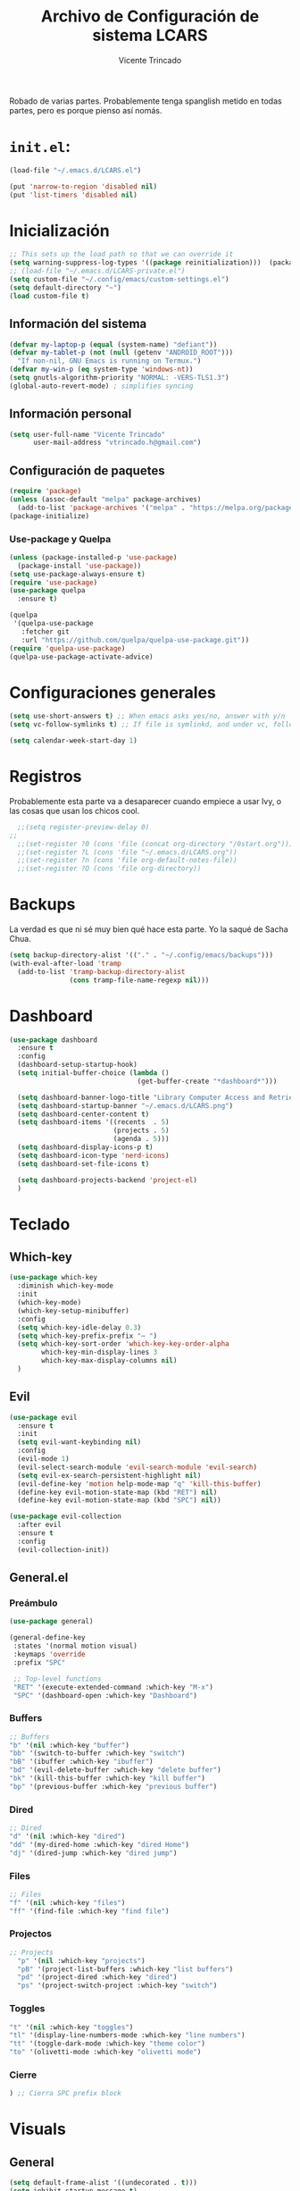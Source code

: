 #+TITLE: Archivo de Configuración de sistema LCARS
#+AUTHOR: Vicente Trincado
#+EMAIL: vtrincado.h@gmail.com
#+PROPERTY: header-args:emacs-lisp :tangle yes :results silent :exports code :toc off
#+auto_tangle: t

:PROPERTIES:
:CUSTOM_ID: babel-init
:END:
<<babel-init>>

Robado de varias partes. Probablemente tenga spanglish metido en todas partes, pero es porque pienso así nomás.


* =init.el=:
#+begin_src emacs-lisp :tangle "~/.emacs.d/init.el" :eval no 
  (load-file "~/.emacs.d/LCARS.el")

  (put 'narrow-to-region 'disabled nil)
  (put 'list-timers 'disabled nil)
#+end_src

* Inicialización
#+begin_src emacs-lisp
  ;; This sets up the load path so that we can override it
  (setq warning-suppress-log-types '((package reinitialization)))  (package-initialize)
  ;; (load-file "~/.emacs.d/LCARS-private.el")
  (setq custom-file "~/.config/emacs/custom-settings.el")
  (setq default-directory "~") 
  (load custom-file t)
#+end_src

** Información del sistema
#+begin_src emacs-lisp
  (defvar my-laptop-p (equal (system-name) "defiant"))
  (defvar my-tablet-p (not (null (getenv "ANDROID_ROOT")))
    "If non-nil, GNU Emacs is running on Termux.")
  (defvar my-win-p (eq system-type 'windows-nt))
  (setq gnutls-algorithm-priority "NORMAL: -VERS-TLS1.3")
  (global-auto-revert-mode) ; simplifies syncing
#+end_src

** Información personal
#+begin_src emacs-lisp
  (setq user-full-name "Vicente Trincado"
        user-mail-address "vtrincado.h@gmail.com")
#+end_src
** Configuración de paquetes
#+begin_src emacs-lisp
  (require 'package)
  (unless (assoc-default "melpa" package-archives)
    (add-to-list 'package-archives '("melpa" . "https://melpa.org/packages/") t))
  (package-initialize)
#+end_src
*** Use-package y Quelpa
#+begin_src emacs-lisp
    (unless (package-installed-p 'use-package)
      (package-install 'use-package))
    (setq use-package-always-ensure t)
    (require 'use-package)
    (use-package quelpa
      :ensure t)

    (quelpa
     '(quelpa-use-package
       :fetcher git
       :url "https://github.com/quelpa/quelpa-use-package.git"))
    (require 'quelpa-use-package)
    (quelpa-use-package-activate-advice)
#+end_src
* Configuraciones generales
#+begin_src emacs-lisp
  (setq use-short-answers t) ;; When emacs asks yes/no, answer with y/n
  (setq vc-follow-symlinks t) ;; If file is symlinkd, and under vc, follow link

  (setq calendar-week-start-day 1)
#+end_src
* Registros
Probablemente esta parte va a desaparecer cuando empiece a usar Ivy, o
las cosas que usan los chicos cool.

#+begin_src emacs-lisp
  ;;(setq register-preview-delay 0)
;;
  ;;(set-register ?0 (cons 'file (concat org-directory "/0start.org")))
  ;;(set-register ?L (cons 'file "~/.emacs.d/LCARS.org"))
  ;;(set-register ?n (cons 'file org-default-notes-file))
  ;;(set-register ?O (cons 'file org-directory))
#+end_src
* Backups
La verdad es que ni sé muy bien qué hace esta parte. Yo la saqué de
Sacha Chua.

#+begin_src emacs-lisp
  (setq backup-directory-alist '(("." . "~/.config/emacs/backups")))
  (with-eval-after-load 'tramp
    (add-to-list 'tramp-backup-directory-alist
                 (cons tramp-file-name-regexp nil)))
#+end_src
* Dashboard
#+BEGIN_SRC emacs-lisp
  (use-package dashboard
    :ensure t
    :config
    (dashboard-setup-startup-hook)
    (setq initial-buffer-choice (lambda ()
                                  (get-buffer-create "*dashboard*")))

    (setq dashboard-banner-logo-title "Library Computer Access and Retrieval System")
    (setq dashboard-startup-banner "~/.emacs.d/LCARS.png")
    (setq dashboard-center-content t)
    (setq dashboard-items '((recents  . 5)
                            (projects . 5)
                            (agenda . 5)))
    (setq dashboard-display-icons-p t)
    (setq dashboard-icon-type 'nerd-icons)
    (setq dashboard-set-file-icons t)

    (setq dashboard-projects-backend 'project-el)
    )
#+END_SRC
* Teclado
** Which-key
#+begin_src emacs-lisp
  (use-package which-key
    :diminish which-key-mode
    :init
    (which-key-mode)
    (which-key-setup-minibuffer)
    :config
    (setq which-key-idle-delay 0.3)
    (setq which-key-prefix-prefix "⋯ ")
    (setq which-key-sort-order 'which-key-key-order-alpha
          which-key-min-display-lines 3
          which-key-max-display-columns nil)
    )
#+end_src
** Evil
#+begin_src emacs-lisp
  (use-package evil
    :ensure t
    :init
    (setq evil-want-keybinding nil)
    :config
    (evil-mode 1)
    (evil-select-search-module 'evil-search-module 'evil-search)
    (setq evil-ex-search-persistent-highlight nil)
    (evil-define-key 'motion help-mode-map "q" 'kill-this-buffer)
    (define-key evil-motion-state-map (kbd "RET") nil)
    (define-key evil-motion-state-map (kbd "SPC") nil))
  
  (use-package evil-collection
    :after evil
    :ensure t
    :config
    (evil-collection-init))
#+end_src
** General.el
*** Preámbulo
#+BEGIN_SRC emacs-lisp
  (use-package general)

  (general-define-key
   :states '(normal motion visual)
   :keymaps 'override
   :prefix "SPC"

   ;; Top-level functions
   "RET" '(execute-extended-command :which-key "M-x")
   "SPC" '(dashboard-open :which-key "Dashboard")
#+END_SRC
*** Buffers
#+BEGIN_SRC emacs-lisp
  ;; Buffers
  "b" '(nil :which-key "buffer")
  "bb" '(switch-to-buffer :which-key "switch")
  "bB" '(ibuffer :which-key "ibuffer")
  "bd" '(evil-delete-buffer :which-key "delete buffer")
  "bk" '(kill-this-buffer :which-key "kill buffer")
  "bp" '(previous-buffer :which-key "previous buffer")
#+END_SRC
*** Dired
#+BEGIN_SRC emacs-lisp
  ;; Dired
  "d" '(nil :which-key "dired")
  "dd" '(my-dired-home :which-key "dired Home")
  "dj" '(dired-jump :which-key "dired jump")
#+END_SRC

*** Files
#+BEGIN_SRC emacs-lisp
  ;; Files
  "f" '(nil :which-key "files")
  "ff" '(find-file :which-key "find file")
#+END_SRC

*** Projectos
#+BEGIN_SRC emacs-lisp
  ;; Projects
    "p" '(nil :which-key "projects")
    "pB" '(project-list-buffers :which-key "list buffers")
    "pd" '(project-dired :which-key "dired")
    "ps" '(project-switch-project :which-key "switch")
#+END_SRC

*** Toggles
#+BEGIN_SRC emacs-lisp
    "t" '(nil :which-key "toggles")
    "tl" '(display-line-numbers-mode :which-key "line numbers")
    "tt" '(toggle-dark-mode :which-key "theme color")
    "to" '(olivetti-mode :which-key "olivetti mode")
#+END_SRC

*** Cierre
#+BEGIN_SRC emacs-lisp
) ;; Cierra SPC prefix block
#+END_SRC
* Visuals
** General
#+begin_src emacs-lisp
  (setq default-frame-alist '((undecorated . t)))
  (setq inhibit-startup-message t)

  (set-face-attribute 'default nil :height 160)
 
  (global-display-line-numbers-mode)
  (menu-bar-mode -1)
  (tool-bar-mode -1)
  (if my-laptop-p (scroll-bar-mode -1))
#+end_src
** Modeline
#+begin_src emacs-lisp
    (use-package telephone-line
      :config
      (telephone-line-mode 1))
#+end_src
** Olivetti
Centra el contenido de la página como una Olivetti.
#+BEGIN_SRC emacs-lisp
  (use-package olivetti
    :config
    (setq olivetti-body-width 82)
    )
#+END_SRC
** Modus Themes
#+BEGIN_SRC emacs-lisp
  (use-package modus-themes
    :ensure t
    :config
    ;;;; Add all your customizations prior to loading the themes
    ;;(setq modus-themes-italic-constructs t
          ;;modus-themes-bold-constructs nil)
  ;;
    ;;;; Maybe define some palette overrides, such as by using our presets
    ;;(setq modus-themes-common-palette-overrides
          ;;modus-themes-preset-overrides-intense)
    )
#+END_SRC
** Ef-themes
#+BEGIN_SRC emacs-lisp
  (use-package ef-themes
    :config
    (load-theme 'ef-cyprus t))
#+END_SRC
** Dark Theme Toggle
Emacs inicia con light-theme por defecto.
#+BEGIN_SRC emacs-lisp
  (defvar dark-mode-p nil "Whether or not dark mode is enabled")

  (defun toggle-dark-mode ()
    "Toggle dark mode"
    (interactive)
    (if (not dark-mode-p)
        (progn
          (disable-theme 'ef-cyprus)
          (load-theme 'ef-elea-dark)
          (setq dark-mode-p t)
          )
      (progn
        (disable-theme 'ef-elea-dark)
        (load-theme 'ef-cyprus)
        (setq dark-mode-p nil)
        )
      )
    )
#+END_SRC
** Extras
#+BEGIN_SRC emacs-lisp
  (use-package spacious-padding
    :init
    (spacious-padding-mode))
#+END_SRC
* Interacción, edición, y archivos
** Completion
*** Vertico
#+begin_src emacs-lisp
  (use-package vertico
    :init
    (vertico-mode)

    ;; Different scroll margin
    ;; (setq vertico-scroll-margin 0)

    ;; Show more candidates
    ;; (setq vertico-count 20)

    ;; Grow and shrink the Vertico minibuffer
    ;; (setq vertico-resize t)

    ;; Optionally enable cycling for `vertico-next' and `vertico-previous'.
    ;; (setq vertico-cycle t)
    )
#+end_src
*** Orderless
#+begin_src emacs-lisp
  (use-package orderless
    :ensure t
    :custom
    (completion-styles '(orderless basic))
    (completion-category-overrides '((file (styles basic partial-completion)))))
#+end_src
*** YASnippet
#+begin_src emacs-lisp
  (use-package yasnippet
    :diminish yas-minor-mode
    :config
    (setq yas-snippet-dirs '("~/.emacs.d/snippets"))
    (yas-global-mode 1) ;; o M-x yas-reload-all si YAS ya inició
    )
#+end_src
** Whisper AI (stt)
#+BEGIN_SRC emacs-lisp
  (use-package whisper
    :quelpa (whisper :fetcher github :repo "natrys/whisper.el")
    :config
    (setq whisper-install-directory "/tmp/"
          whisper-model "base"
          whisper-language "es"
          whisper-translate nil))
#+END_SRC
** Undo-tree
#+begin_src emacs-lisp
  (use-package undo-tree
    :config
    (global-undo-tree-mode))
#+end_src
** Jinx (spellcheck)
Funciona filete en realidad, el único tema es el texto que inserta al buffer. De repente si creo que el default debería ser apagado. We'll see.
#+BEGIN_SRC emacs-lisp
  (use-package jinx
    :bind (("M-$" . jinx-correct)
           ("C-M-$" . jinx-languages)))
#+END_SRC
** Denote [OFF]
#+BEGIN_SRC emacs-lisp
  (use-package denote
    :disabled
    :ensure t
    :config
    ;;
    ;; General key bindings
    (setq denote-directory (expand-file-name "~/org"))
    (setq denote-known-keywords '("emacs" "project"))
    (setq denote-infer-keywords t)
    (setq denote-sort-keywords t)
    ;;
    ;; Tweaking the frontmatter
    (setq denote-org-front-matter
          "#+title: %s\n#+date: %s\n#+filetags: %s\n#+identifier: %s\n#+author:\n#+startup: content\n")
    :bind
    ("C-c n n" . denote-open-or-create)
    ("C-c n l" . denote-link-or-create)
    ("C-c n b" . denote-link-find-file)
    ("C-c n B" . denote-link-backlinks)
  )
#+END_SRC
** Dired
#+BEGIN_SRC emacs-lisp
  (use-package dired
    :ensure nil
    :custom ((dired-listing-switches "-agho --group-directories-first"))
    :hook (dired-mode . dired-hide-details-mode)
    :hook (dired-mode . dired-omit-mode)
    :config
    (setq dired-dwim-target t)
    (setq dired-do-revert-buffer t)
    (setq dired-kill-when-opening-new-dired-buffer t)
    (evil-collection-define-key 'normal 'dired-mode-map
      "w" 'wdired-change-to-wdired-mode
      "h" 'dired-up-directory
      "l" 'dired-open-file))

  (use-package dired-ranger)

  (use-package dired-open)

  (use-package nerd-icons-dired
    :hook (dired-mode . nerd-icons-dired-mode))

  (use-package dired-hide-dotfiles
    :hook (dired-mode . dired-hide-dotfiles-mode)
    :config
    (evil-collection-define-key 'normal 'dired-mode-map
      "a" 'dired-hide-dotfiles-mode))
#+END_SRC
* Org-mode
** Org Mode Config
*** Orgmode startup setup function
#+begin_src emacs-lisp
  (defun my-org-setup ()
    (org-indent-mode)
    (visual-line-mode 1)
    (centered-cursor-mode)
    )
#+end_src
*** Preámbulo
#+begin_src emacs-lisp
  (use-package org
    :hook (org-capture-mode . evil-insert-state)
    :hook (org-src-mode . evil-insert-state)
    :hook (org-mode . my-org-setup)
    :bind ("C-c c" . org-capture)
    :bind ("C-c a" . org-agenda)
    :config
#+end_src
*** Módulos
#+BEGIN_SRC emacs-lisp
   (add-to-list 'org-modules 'org-protocol t)

   (eval-after-load 'org
     '(org-load-modules-maybe t))
#+END_SRC
*** Visual
#+begin_src emacs-lisp
  (setq org-fontify-whole-heading-line t)
  (setq org-ellipsis "⤵")
  (setq org-agenda-current-time-string "⭠ now ───────────────────────────────────────")
  (setq org-pretty-entities t)
#+end_src
*** Interacción
#+begin_src emacs-lisp
  (setq org-src-tab-acts-natively t)
  (setq org-return-follows-link t)
  ;; Open org links in same window
  (setf (cdr (assoc 'file org-link-frame-setup)) 'find-file)
  (setq org-directory "~/Documents/org/")
#+end_src
*** Agenda
#+BEGIN_SRC emacs-lisp
  (setq org-agenda-files (list
                          (concat org-directory "organizer.org")))
#+END_SRC
*** To-dos
#+begin_src emacs-lisp
  (setq org-todo-keywords
        '((sequence "TODO(t)" "SOMEDAY(s)" "NEXT(n)" "PROJ(p)" "|" "DONE(d)")
          (sequence "WAITING(w@/!)" "HOLD(h@/!)" "|" "CANCELLED(c@/!)")))
#+end_src
*** Org-Capture
#+begin_src emacs-lisp
  (setq org-capture-templates
        '(("t" "To-do" entry (file+headline org-default-notes-file "Inbox")
           "* TODO %?\n%u\n")
          ("n" "Next Task" entry (file+headline org-default-notes-file "Tareas")
           "* NEXT %? \nDEADLINE: %t")
          ("e" "Event" entry (file+headline org-default-notes-file "Agendados")
           "* %^{Title} \n%^t\n%?\n")
          ("i" "Idea" entry (file+headline org-default-notes-file "Inbox")
           "* %? :IDEA: \n%u\n")
          ("a" "Author" entry (file+headline org-default-notes-file "Inbox")
           "* %^{Author} :AUTHOR:\n%u\n Intereses: %^{Interests}\n%?\n")       
          ("p" "Protocol" entry (file+headline org-default-notes-file "Inbox")
           "* %^{Title}\nSource: %u, %c\n #+BEGIN_QUOTE\n%i\n#+END_QUOTE\n\n\n%?")
          ("l" "Protocol Link" entry (file+headline org-default-notes-file "Inbox")
           "* [[%:link][%(transform-square-brackets-to-round-ones \"%:description\")]] :BOOKMARK: \n%u ")
          ))
#+end_src
*** Misceláneos
#+begin_src emacs-lisp 
  ) ;; Este paréntesis termina =use-package org=
#+end_src
** Orgmode packages
*** Org-modern
#+begin_src emacs-lisp
  (use-package org-modern
    :hook (org-mode . org-modern-mode)
    :config
    (setq org-modern-star '("◉" "◈" "❖" "◬" "∿")
          org-modern-list '((42 . "◦") (43 . "•") (45 . "–"))
          ))
#+end_src
*** Org-appear
#+begin_src emacs-lisp
  (use-package org-appear
    :commands (org-appear-mode)
    :hook (org-mode . org-appear-mode)
    :init
    (setq org-hide-emphasis-markers t
          org-pretty-entities t
          org-appear-autoemphasis t
          org-appear-autolinks nil
          org-appear-autosubmarkers t))
#+end_src
*** El Gantt
#+begin_src emacs-lisp
  (use-package elgantt
    :quelpa (elgantt :fetcher github :repo "legalnonsense/elgantt"))
#+end_src
*** Org-CalDav [OFF]
#+BEGIN_SRC emacs-lisp
  (use-package org-caldav
    :disabled)
#+END_SRC
*** Org-auto-tangle
#+BEGIN_SRC emacs-lisp
  (use-package org-auto-tangle
    :defer t
    :hook (org-mode . org-auto-tangle-mode))
#+END_SRC
* Syncthing
#+begin_src emacs-lisp
  (use-package emacs-conflict
      :quelpa (emacs-conflict :fetcher github :repo "ibizaman/emacs-conflict"))
  (global-set-key (kbd "C-c r r") 'emacs-conflict-resolve-conflicts)
  (global-set-key (kbd "C-c r d") 'emacs-conflict-resolve-conflict-dired)
#+end_src
* Magit
#+BEGIN_SRC emacs-lisp
  (use-package magit
    :defer t
    :hook (git-commit-mode . evil-insert-state)
    )
#+END_SRC

* Funciones propias 
#+begin_src emacs-lisp
  (defun transform-square-brackets-to-round-ones(string-to-transform)
    "Transforms [] into (), other chars left unchanged."
    (concat
     (mapcar #'(lambda (c) (if (equal c ?\[) ?\( (if (equal c ?\]) ?\) c))) string-to-transform)))

  (defun load-init ()
      (interactive)
    (load-file "~/.emacs.d/init.el"))

  (defun lcars-config ()
    (interactive)
    (find-file "~/.emacs.d/LCARS.org"))

  (defun my-dired-home ()
    "Open Dired for the home directory."
    (interactive)
    (dired "~"))
#+end_src

* Misc Packages
#+begin_src emacs-lisp
  (use-package centered-cursor-mode ;;Devuelve un error que aun no se arreglar en Termux
    :diminish centered-cursor-mode
  )
  (use-package diminish)

  ;; Aquí terminan las configuraciones
#+end_src
* Inspiraciones 
- [[https://sachachua.com/dotemacs/index.html][Sacha Chua]]
- [[https://github.com/jakebox/jake-emacs][Jacob Boxerman (JakeB)]]
